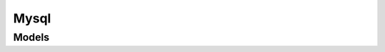 Mysql 
=====

.. autosummary::
    :toctree: mysql/client
    :nosignatures:
    :template: autosummary/service_client.rst

    oci.mysql.DbBackupsClient
    oci.mysql.DbSystemClient
    oci.mysql.MysqlaasClient
    oci.mysql.WorkRequestsClient
    oci.mysql.DbBackupsClientCompositeOperations
    oci.mysql.DbSystemClientCompositeOperations
    oci.mysql.MysqlaasClientCompositeOperations
    oci.mysql.WorkRequestsClientCompositeOperations

--------
 Models
--------

.. autosummary::
    :toctree: mysql/models
    :nosignatures:
    :template: autosummary/model_class.rst

    oci.mysql.models.AddAnalyticsClusterDetails
    oci.mysql.models.AnalyticsCluster
    oci.mysql.models.AnalyticsClusterMemoryEstimate
    oci.mysql.models.AnalyticsClusterNode
    oci.mysql.models.AnalyticsClusterSchemaMemoryEstimate
    oci.mysql.models.AnalyticsClusterSummary
    oci.mysql.models.AnalyticsClusterTableMemoryEstimate
    oci.mysql.models.Backup
    oci.mysql.models.BackupPolicy
    oci.mysql.models.BackupSummary
    oci.mysql.models.Configuration
    oci.mysql.models.ConfigurationSummary
    oci.mysql.models.ConfigurationVariables
    oci.mysql.models.CreateBackupDetails
    oci.mysql.models.CreateBackupPolicyDetails
    oci.mysql.models.CreateConfigurationDetails
    oci.mysql.models.CreateDbSystemDetails
    oci.mysql.models.CreateDbSystemSourceDetails
    oci.mysql.models.CreateDbSystemSourceFromBackupDetails
    oci.mysql.models.CreateDbSystemSourceImportFromUrlDetails
    oci.mysql.models.CreateMaintenanceDetails
    oci.mysql.models.DbSystem
    oci.mysql.models.DbSystemEndpoint
    oci.mysql.models.DbSystemSource
    oci.mysql.models.DbSystemSourceFromBackup
    oci.mysql.models.DbSystemSourceImportFromUrl
    oci.mysql.models.DbSystemSummary
    oci.mysql.models.MaintenanceDetails
    oci.mysql.models.RestartDbSystemDetails
    oci.mysql.models.ShapeSummary
    oci.mysql.models.StopDbSystemDetails
    oci.mysql.models.UpdateAnalyticsClusterDetails
    oci.mysql.models.UpdateBackupDetails
    oci.mysql.models.UpdateBackupPolicyDetails
    oci.mysql.models.UpdateConfigurationDetails
    oci.mysql.models.UpdateDbSystemDetails
    oci.mysql.models.UpdateMaintenanceDetails
    oci.mysql.models.Version
    oci.mysql.models.VersionSummary
    oci.mysql.models.WorkRequest
    oci.mysql.models.WorkRequestError
    oci.mysql.models.WorkRequestLogEntry
    oci.mysql.models.WorkRequestResource
    oci.mysql.models.WorkRequestSummary
